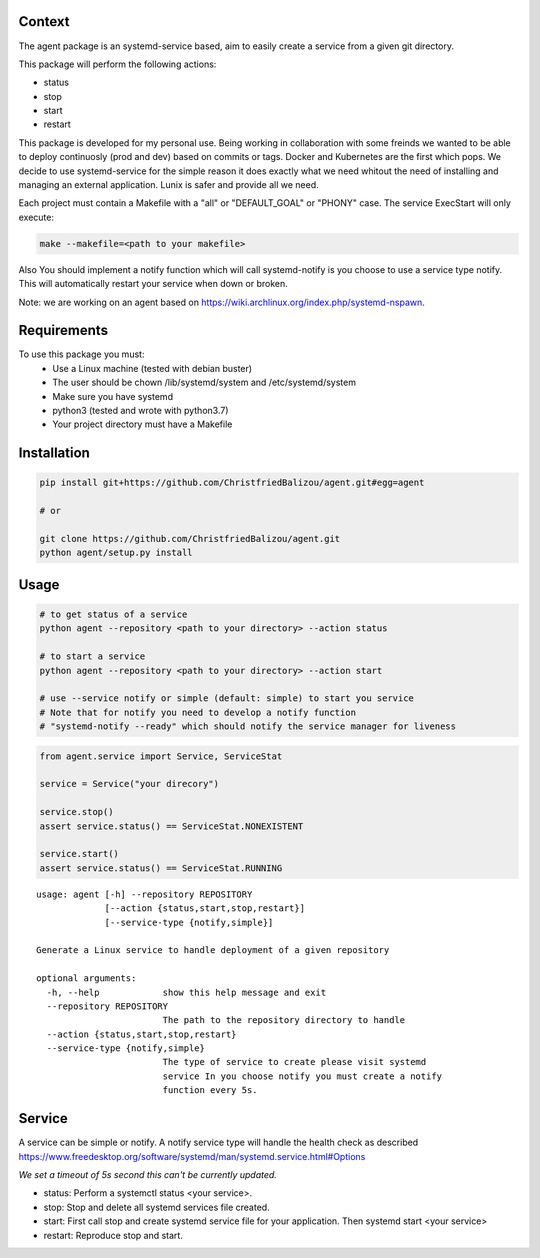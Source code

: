 Context
-------

The agent package is an systemd-service based, aim to easily create a service from a given git directory.

This package will perform the following actions:

- status
- stop
- start
- restart

This package is developed for my personal use. Being working in collaboration
with some freinds we wanted to be able to deploy continuosly (prod and dev)
based on commits or tags. Docker and Kubernetes are the first which pops. We
decide to use systemd-service for the simple reason it does exactly what we need
whitout the need of installing and managing an external application. Lunix is
safer and provide all we need.

Each project must contain a Makefile with a "all" or "DEFAULT_GOAL" or "PHONY"
case. The service ExecStart will only execute:

.. code:: bash
    
    make --makefile=<path to your makefile>
    

Also You should implement a notify function which will call systemd-notify is
you choose to use a service type notify. This will automatically restart your
service when down or broken.

Note: we are working on an agent based on https://wiki.archlinux.org/index.php/systemd-nspawn.


Requirements
------------

To use this package you must:
   - Use a Linux machine (tested with debian buster)
   - The user should be chown /lib/systemd/system and /etc/systemd/system
   - Make sure you have systemd
   - python3 (tested and wrote with python3.7)
   - Your project directory must have a Makefile


Installation
------------

.. code:: bash
    
   pip install git+https://github.com/ChristfriedBalizou/agent.git#egg=agent
   
   # or
   
   git clone https://github.com/ChristfriedBalizou/agent.git
   python agent/setup.py install


Usage
-----

.. code:: bash
    
    # to get status of a service
    python agent --repository <path to your directory> --action status
    
    # to start a service
    python agent --repository <path to your directory> --action start
    
    # use --service notify or simple (default: simple) to start you service
    # Note that for notify you need to develop a notify function
    # "systemd-notify --ready" which should notify the service manager for liveness
   
.. code:: python

    from agent.service import Service, ServiceStat
    
    service = Service("your direcory")
    
    service.stop()
    assert service.status() == ServiceStat.NONEXISTENT
    
    service.start()
    assert service.status() == ServiceStat.RUNNING

::

    usage: agent [-h] --repository REPOSITORY
                 [--action {status,start,stop,restart}]
                 [--service-type {notify,simple}]

    Generate a Linux service to handle deployment of a given repository

    optional arguments:
      -h, --help            show this help message and exit
      --repository REPOSITORY
                            The path to the repository directory to handle
      --action {status,start,stop,restart}
      --service-type {notify,simple}
                            The type of service to create please visit systemd
                            service In you choose notify you must create a notify
                            function every 5s.


Service
-------

A service can be simple or notify. A notify service type will handle the health
check as described  https://www.freedesktop.org/software/systemd/man/systemd.service.html#Options

*We set a timeout of 5s second this can't be currently updated.*

- status:
  Perform a systemctl status <your service>.

- stop:
  Stop and delete all systemd services file created.

- start:
  First call stop and create systemd service file for your application.
  Then systemd start <your service>

- restart:
  Reproduce stop and start.

